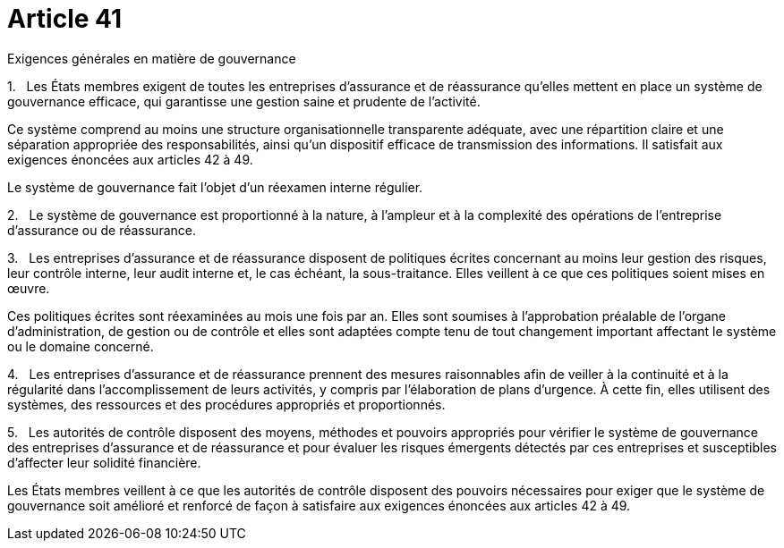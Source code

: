 = Article 41

Exigences générales en matière de gouvernance

1.   Les États membres exigent de toutes les entreprises d'assurance et de réassurance qu'elles mettent en place un système de gouvernance efficace, qui garantisse une gestion saine et prudente de l'activité.

Ce système comprend au moins une structure organisationnelle transparente adéquate, avec une répartition claire et une séparation appropriée des responsabilités, ainsi qu'un dispositif efficace de transmission des informations. Il satisfait aux exigences énoncées aux articles 42 à 49.

Le système de gouvernance fait l'objet d'un réexamen interne régulier.

2.   Le système de gouvernance est proportionné à la nature, à l'ampleur et à la complexité des opérations de l'entreprise d'assurance ou de réassurance.

3.   Les entreprises d'assurance et de réassurance disposent de politiques écrites concernant au moins leur gestion des risques, leur contrôle interne, leur audit interne et, le cas échéant, la sous-traitance. Elles veillent à ce que ces politiques soient mises en œuvre.

Ces politiques écrites sont réexaminées au mois une fois par an. Elles sont soumises à l'approbation préalable de l'organe d'administration, de gestion ou de contrôle et elles sont adaptées compte tenu de tout changement important affectant le système ou le domaine concerné.

4.   Les entreprises d'assurance et de réassurance prennent des mesures raisonnables afin de veiller à la continuité et à la régularité dans l'accomplissement de leurs activités, y compris par l'élaboration de plans d'urgence. À cette fin, elles utilisent des systèmes, des ressources et des procédures appropriés et proportionnés.

5.   Les autorités de contrôle disposent des moyens, méthodes et pouvoirs appropriés pour vérifier le système de gouvernance des entreprises d'assurance et de réassurance et pour évaluer les risques émergents détectés par ces entreprises et susceptibles d'affecter leur solidité financière.

Les États membres veillent à ce que les autorités de contrôle disposent des pouvoirs nécessaires pour exiger que le système de gouvernance soit amélioré et renforcé de façon à satisfaire aux exigences énoncées aux articles 42 à 49.